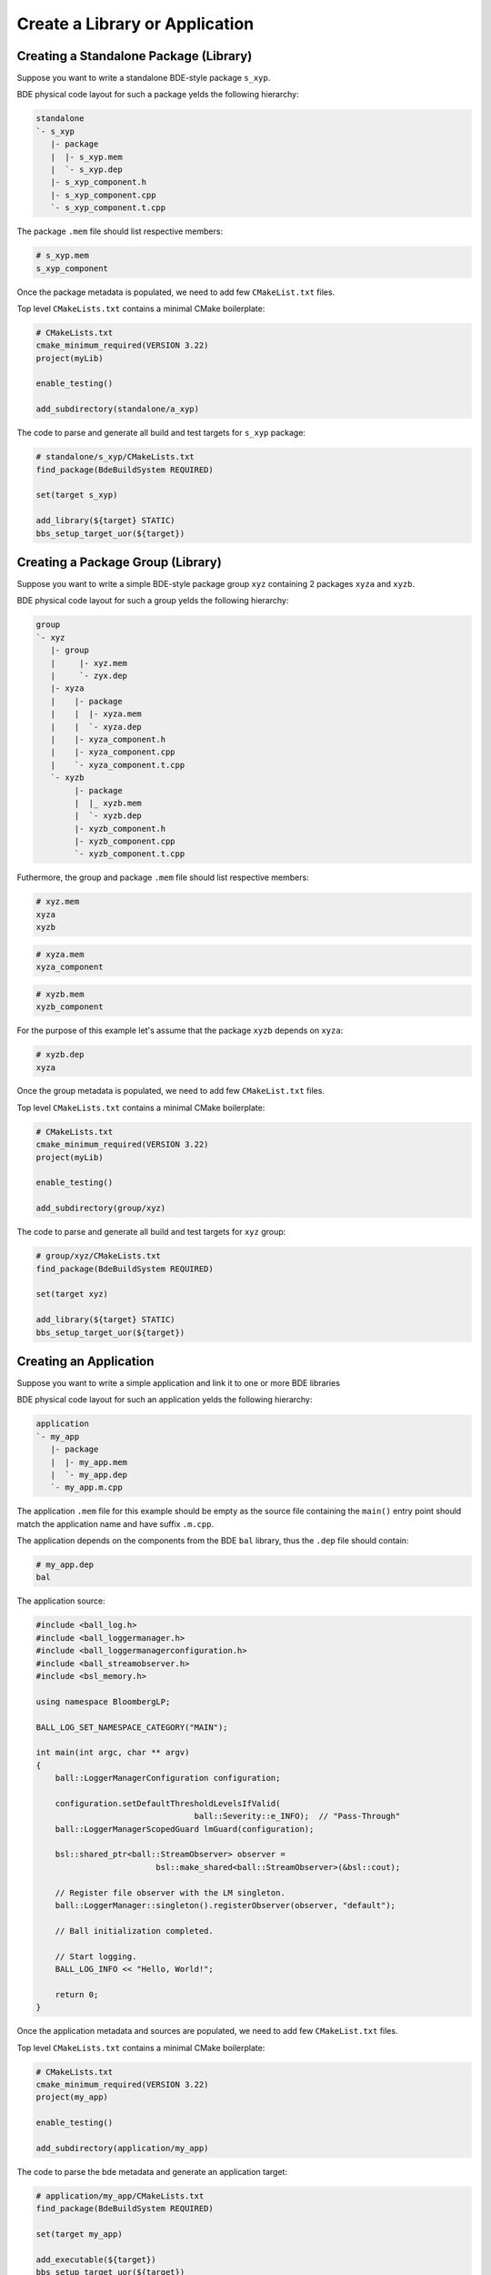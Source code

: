 .. _bbs-simple-group-top:

---------------------------------
Create a Library or Application
---------------------------------

Creating a Standalone Package (Library)
---------------------------------------
Suppose you want to write a standalone BDE-style package ``s_xyp``.

BDE physical code layout for such a package yelds the following hierarchy:

.. code-block:: text

   standalone
   `- s_xyp
      |- package
      |  |- s_xyp.mem
      |  `- s_xyp.dep
      |- s_xyp_component.h
      |- s_xyp_component.cpp
      `- s_xyp_component.t.cpp

The package ``.mem`` file should list respective members:

.. code-block::

   # s_xyp.mem
   s_xyp_component

Once the package metadata is populated, we need to add few ``CMakeList.txt``
files.

Top level ``CMakeLists.txt`` contains a minimal CMake boilerplate:

.. code-block:: cmake

   # CMakeLists.txt
   cmake_minimum_required(VERSION 3.22)
   project(myLib)

   enable_testing()

   add_subdirectory(standalone/a_xyp)

The code to parse and generate all build and test targets for ``s_xyp``
package:

.. code-block:: cmake

   # standalone/s_xyp/CMakeLists.txt
   find_package(BdeBuildSystem REQUIRED)

   set(target s_xyp)

   add_library(${target} STATIC)
   bbs_setup_target_uor(${target})


Creating a Package Group (Library)
----------------------------------
Suppose you want to write a simple BDE-style package group ``xyz`` containing 2
packages ``xyza`` and ``xyzb``.

BDE physical code layout for such a group yelds the following hierarchy:

.. code-block::

   group
   `- xyz
      |- group
      |     |- xyz.mem
      |     `- zyx.dep
      |- xyza
      |    |- package
      |    |  |- xyza.mem
      |    |  `- xyza.dep
      |    |- xyza_component.h
      |    |- xyza_component.cpp
      |    `- xyza_component.t.cpp
      `- xyzb
           |- package
           |  |_ xyzb.mem
           |  `- xyzb.dep
           |- xyzb_component.h
           |- xyzb_component.cpp
           `- xyzb_component.t.cpp

Futhermore, the group and package ``.mem`` file should list respective members:

.. code-block::

   # xyz.mem
   xyza
   xyzb

.. code-block::
  
   # xyza.mem
   xyza_component

.. code-block::
  
   # xyzb.mem
   xyzb_component

For the purpose of this example let's assume that the package ``xyzb`` depends
on ``xyza``:

.. code-block::

   # xyzb.dep
   xyza

Once the group metadata is populated, we need to add few ``CMakeList.txt``
files.

Top level ``CMakeLists.txt`` contains a minimal CMake boilerplate:

.. code-block:: cmake

   # CMakeLists.txt
   cmake_minimum_required(VERSION 3.22)
   project(myLib)

   enable_testing()

   add_subdirectory(group/xyz)

The code to parse and generate all build and test targets for ``xyz`` group:

.. code-block:: cmake

   # group/xyz/CMakeLists.txt
   find_package(BdeBuildSystem REQUIRED)

   set(target xyz)

   add_library(${target} STATIC)
   bbs_setup_target_uor(${target})

Creating an Application
-----------------------
Suppose you want to write a simple application and link it to one or more BDE libraries

BDE physical code layout for such an application yelds the following hierarchy:

.. code-block:: text

   application
   `- my_app
      |- package
      |  |- my_app.mem
      |  `- my_app.dep
      `- my_app.m.cpp

The application ``.mem`` file for this example should be empty as the source
file containing the ``main()`` entry point should match the application name
and have suffix ``.m.cpp``.

The application depends on the components from the BDE ``bal`` library, thus
the ``.dep`` file should contain:

.. code-block::

   # my_app.dep
   bal

The application source:

.. code-block:: C++

   #include <ball_log.h>
   #include <ball_loggermanager.h>
   #include <ball_loggermanagerconfiguration.h>
   #include <ball_streamobserver.h>
   #include <bsl_memory.h>
   
   using namespace BloombergLP;
   
   BALL_LOG_SET_NAMESPACE_CATEGORY("MAIN");

   int main(int argc, char ** argv)
   {
       ball::LoggerManagerConfiguration configuration;

       configuration.setDefaultThresholdLevelsIfValid(
                                    ball::Severity::e_INFO);  // "Pass-Through"
       ball::LoggerManagerScopedGuard lmGuard(configuration);

       bsl::shared_ptr<ball::StreamObserver> observer =
                            bsl::make_shared<ball::StreamObserver>(&bsl::cout);

       // Register file observer with the LM singleton.
       ball::LoggerManager::singleton().registerObserver(observer, "default");

       // Ball initialization completed.

       // Start logging.
       BALL_LOG_INFO << "Hello, World!";

       return 0;
   }

Once the application metadata and sources are populated, we need to add few
``CMakeList.txt`` files.

Top level ``CMakeLists.txt`` contains a minimal CMake boilerplate:

.. code-block:: cmake

   # CMakeLists.txt
   cmake_minimum_required(VERSION 3.22)
   project(my_app)

   enable_testing()

   add_subdirectory(application/my_app)

The code to parse the bde metadata and generate an application target:

.. code-block:: cmake

   # application/my_app/CMakeLists.txt
   find_package(BdeBuildSystem REQUIRED)

   set(target my_app)

   add_executable(${target})
   bbs_setup_target_uor(${target})

Setup application build dependencies
^^^^^^^^^^^^^^^^^^^^^^^^^^^^^^^^^^^^
Application dependencies can be setup in 2 different ways:

* Create a refroot with required libraries, production toolchains and the
  dependency resolution cmake module:

.. code-block:: shell

   $ export DISTRIBUTION_REFROOT=${PWD}/refroot
   $ refroot-install --arch=amd64 --refroot-path=./refroot --package libbal-dev --package plink-cmake-toolchain

* Create a build workspace with the BDE libraries and application.
  In this scenario, BDE libraries and application will be build together.

Configure, build and test your application
^^^^^^^^^^^^^^^^^^^^^^^^^^^^^^^^^^^^^^^^^^

* Select the build profile and build type:

.. code-block:: shell

   $ cd bde
   $ eval `bbs_build_env -u opt`

* Configure and build your aplication:

.. code-block:: shell
    
   $ bbs_build configure build --target my_app

* Run the application:

.. code-block:: shell

   $ ./_build/<build_profile>/application/my_app/my_app

